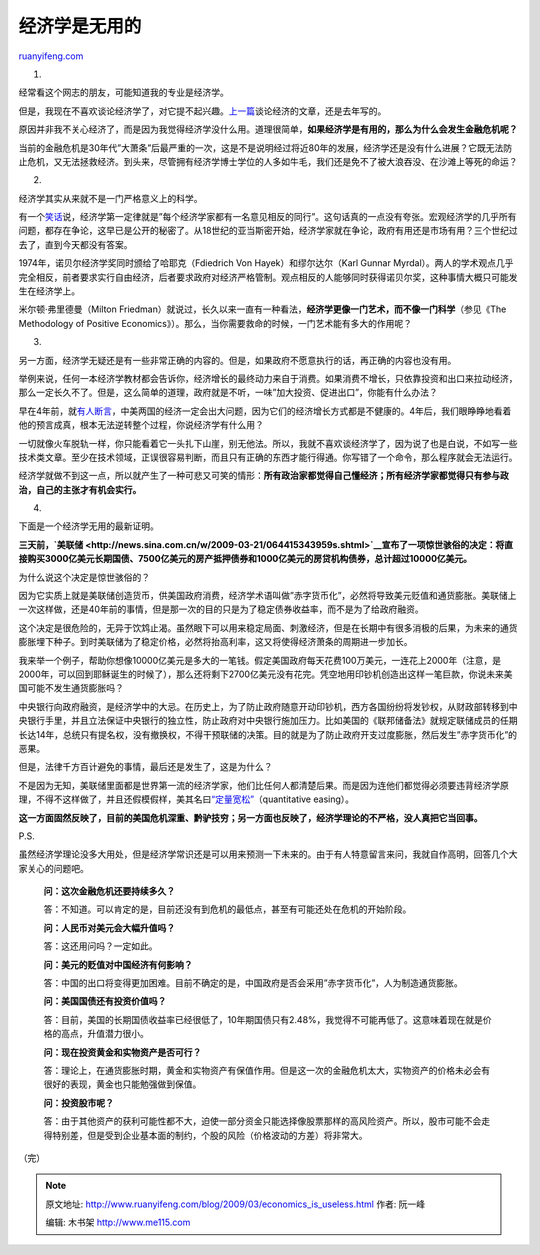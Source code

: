 .. _200903_economics_is_useless:

经济学是无用的
=================================

`ruanyifeng.com <http://www.ruanyifeng.com/blog/2009/03/economics_is_useless.html>`__

1.

经常看这个网志的朋友，可能知道我的专业是经济学。

但是，我现在不喜欢谈论经济学了，对它提不起兴趣。\ `上一篇 <http://www.ruanyifeng.com/blog/2008/12/an_asset_comparison_of_the_central_banks_of_china_and_us.html>`__\ 谈论经济的文章，还是去年写的。

原因并非我不关心经济了，而是因为我觉得经济学没什么用。道理很简单，\ **如果经济学是有用的，那么为什么会发生金融危机呢？**

当前的金融危机是30年代”大萧条”后最严重的一次，这是不是说明经过将近80年的发展，经济学还是没有什么进展？它既无法防止危机，又无法拯救经济。到头来，尽管拥有经济学博士学位的人多如牛毛，我们还是免不了被大浪吞没、在沙滩上等死的命运？

2.

经济学其实从来就不是一门严格意义上的科学。

有一个\ `笑话 <http://www.ruanyifeng.com/blog/2006/11/jokes_about_economist.html>`__\ 说，经济学第一定律就是”每个经济学家都有一名意见相反的同行”。这句话真的一点没有夸张。宏观经济学的几乎所有问题，都存在争论，这早已是公开的秘密了。从18世纪的亚当斯密开始，经济学家就在争论，政府有用还是市场有用？三个世纪过去了，直到今天都没有答案。

1974年，诺贝尔经济学奖同时颁给了哈耶克（Fdiedrich Von
Hayek）和缪尔达尔（Karl Gunnar
Myrdal）。两人的学术观点几乎完全相反，前者要求实行自由经济，后者要求政府对经济严格管制。观点相反的人能够同时获得诺贝尔奖，这种事情大概只可能发生在经济学上。

米尔顿·弗里德曼（Milton
Friedman）就说过，长久以来一直有一种看法，\ **经济学更像一门艺术，而不像一门科学**\ （参见《The
Methodology of Positive
Economics》）。那么，当你需要救命的时候，一门艺术能有多大的作用呢？

3.

另一方面，经济学无疑还是有一些非常正确的内容的。但是，如果政府不愿意执行的话，再正确的内容也没有用。

举例来说，任何一本经济学教材都会告诉你，经济增长的最终动力来自于消费。如果消费不增长，只依靠投资和出口来拉动经济，那么一定长久不了。但是，这么简单的道理，政府就是不听，一味”加大投资、促进出口”，你能有什么办法？

早在4年前，就\ `有人断言 <http://www.ruanyifeng.com/blog/2008/10/chinas_great_depression.html>`__\ ，中美两国的经济一定会出大问题，因为它们的经济增长方式都是不健康的。4年后，我们眼睁睁地看着他的预言成真，根本无法逆转整个过程，你说经济学有什么用？

一切就像火车脱轨一样，你只能看着它一头扎下山崖，别无他法。所以，我就不喜欢谈经济学了，因为说了也是白说，不如写一些技术类文章。至少在技术领域，正误很容易判断，而且只有正确的东西才能行得通。你写错了一个命令，那么程序就会无法运行。

经济学就做不到这一点，所以就产生了一种可悲又可笑的情形：\ **所有政治家都觉得自己懂经济；所有经济学家都觉得只有参与政治，自己的主张才有机会实行。**

4.

下面是一个经济学无用的最新证明。

**三天前，\ `美联储 <http://news.sina.com.cn/w/2009-03-21/064415343959s.shtml>`__\ 宣布了一项惊世骇俗的决定：将直接购买3000亿美元长期国债、7500亿美元的房产抵押债券和1000亿美元的房贷机构债券，总计超过10000亿美元。**

为什么说这个决定是惊世骇俗的？

因为它实质上就是美联储创造货币，供美国政府消费，经济学术语叫做”赤字货币化”，必然将导致美元贬值和通货膨胀。美联储上一次这样做，还是40年前的事情，但是那一次的目的只是为了稳定债券收益率，而不是为了给政府融资。

这个决定是很危险的，无异于饮鸩止渴。虽然眼下可以用来稳定局面、刺激经济，但是在长期中有很多消极的后果，为未来的通货膨胀埋下种子。到时美联储为了稳定价格，必然将抬高利率，这又将使得经济萧条的周期进一步加长。

我来举一个例子，帮助你想像10000亿美元是多大的一笔钱。假定美国政府每天花费100万美元，一连花上2000年（注意，是2000年，可以回到耶稣诞生的时候了），那么还将剩下2700亿美元没有花完。凭空地用印钞机创造出这样一笔巨款，你说未来美国可能不发生通货膨胀吗？

中央银行向政府融资，是经济学中的大忌。在历史上，为了防止政府随意开动印钞机，西方各国纷纷将发钞权，从财政部转移到中央银行手里，并且立法保证中央银行的独立性，防止政府对中央银行施加压力。比如美国的《联邦储备法》就规定联储成员的任期长达14年，总统只有提名权，没有撤换权，不得干预联储的决策。目的就是为了防止政府开支过度膨胀，然后发生”赤字货币化”的恶果。

但是，法律千方百计避免的事情，最后还是发生了，这是为什么？

不是因为无知，美联储里面都是世界第一流的经济学家，他们比任何人都清楚后果。而是因为连他们都觉得必须要违背经济学原理，不得不这样做了，并且还假模假样，美其名曰\ `“定量宽松” <http://en.wikipedia.org/wiki/Quantitative_easing>`__\ （quantitative
easing）。

**这一方面固然反映了，目前的美国危机深重、黔驴技穷；另一方面也反映了，经济学理论的不严格，没人真把它当回事。**

P.S.

虽然经济学理论没多大用处，但是经济学常识还是可以用来预测一下未来的。由于有人特意留言来问，我就自作高明，回答几个大家关心的问题吧。

    **问：这次金融危机还要持续多久？**

    答：不知道。可以肯定的是，目前还没有到危机的最低点，甚至有可能还处在危机的开始阶段。

    **问：人民币对美元会大幅升值吗？**

    答：这还用问吗？一定如此。

    **问：美元的贬值对中国经济有何影响？**

    答：中国的出口将变得更加困难。目前不确定的是，中国政府是否会采用”赤字货币化”，人为制造通货膨胀。

    **问：美国国债还有投资价值吗？**

    答：目前，美国的长期国债收益率已经很低了，10年期国债只有2.48%，我觉得不可能再低了。这意味着现在就是价格的高点，升值潜力很小。

    **问：现在投资黄金和实物资产是否可行？**

    答：理论上，在通货膨胀时期，黄金和实物资产有保值作用。但是这一次的金融危机太大，实物资产的价格未必会有很好的表现，黄金也只能勉强做到保值。

    **问：投资股市呢？**

    答：由于其他资产的获利可能性都不大，迫使一部分资金只能选择像股票那样的高风险资产。所以，股市可能不会走得特别差，但是受到企业基本面的制约，个股的风险（价格波动的方差）将非常大。

（完）

.. note::
    原文地址: http://www.ruanyifeng.com/blog/2009/03/economics_is_useless.html 
    作者: 阮一峰 

    编辑: 木书架 http://www.me115.com